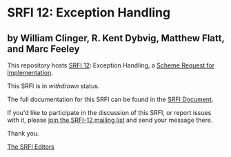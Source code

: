 * SRFI 12: Exception Handling

** by William Clinger, R. Kent Dybvig, Matthew Flatt, and Marc Feeley

This repository hosts [[https://srfi.schemers.org/srfi-12/][SRFI 12]]: Exception Handling, a [[https://srfi.schemers.org/][Scheme Request for Implementation]].

This SRFI is in /withdrawn/ status.

The full documentation for this SRFI can be found in the [[https://srfi.schemers.org/srfi-12/srfi-12.html][SRFI Document]].

If you'd like to participate in the discussion of this SRFI, or report issues with it, please [[https://srfi.schemers.org/srfi-12/][join the SRFI-12 mailing list]] and send your message there.

Thank you.


[[mailto:srfi-editors@srfi.schemers.org][The SRFI Editors]]
